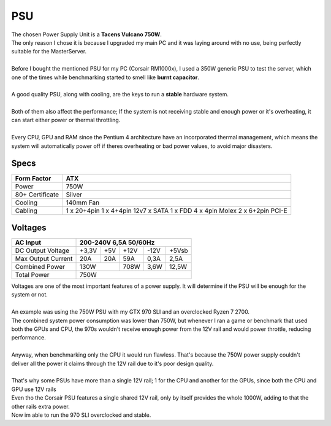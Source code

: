 ===
PSU
===

| The chosen Power Supply Unit is a **Tacens Vulcano 750W**.
| The only reason I chose it is because I upgraded my main PC and it was laying around with no use, being perfectly suitable for the MasterServer.
| 
| Before I bought the mentioned PSU for my PC (Corsair RM1000x), I used a 350W generic PSU to test the server, which one of the times while benchmarking started to smell like **burnt capacitor**.
| 
| A good quality PSU, along with cooling, are the keys to run a **stable** hardware system.
| 
| Both of them also affect the performance; If the system is not receiving stable and enough power or it's overheating, it can start either power or thermal throttling.
| 
| Every CPU, GPU and RAM since the Pentium 4 architecture have an incorporated thermal management, which means the system will automatically power off if theres overheating or bad power values, to avoid major disasters.

.. image:: media/PSU.jpg
   :width: 400px


Specs
=====

+-----------------+------------------------+
| Form Factor     | ATX                    |
+=================+========================+
| Power           | 750W                   |
+-----------------+------------------------+
| 80+ Certificate | Silver                 |
+-----------------+------------------------+
| Cooling         | 140mm Fan              |
+-----------------+------------------------+
| Cabling         | 1 x 20+4pin            |
|                 | 1 x 4+4pin 12v7 x SATA |
|                 | 1 x FDD                |
|                 | 4 x 4pin Molex         |
|                 | 2 x 6+2pin PCI-E       |
+-----------------+------------------------+

Voltages
========

+--------------------+-----------------------------------+
| AC Input           |       200-240V 6,5A 50/60Hz       |
+====================+=======+=====+======+======+=======+
| DC Output Voltage  | +3,3V | +5V | +12V | -12V | +5Vsb |
+--------------------+-------+-----+------+------+-------+
| Max Output Current |  20A  | 20A | 59A  | 0,3A | 2,5A  |
+--------------------+-------+-----+------+------+-------+
| Combined Power     |     130W    | 708W | 3,6W | 12,5W |
+--------------------+-------------+------+------+-------+
| Total Power        |                750W               |
+--------------------+-----------------------------------+

| Voltages are one of the most important features of a power supply. It will determine if the PSU will be enough for the system or not.
| 
| An example was using the 750W PSU with my GTX 970 SLI and an overclocked Ryzen 7 2700.
| The combined system power consumption was lower than 750W, but whenever I ran a game or benchmark that used both the GPUs and CPU, the 970s wouldn't receive enough power from the 12V rail and would power throttle, reducing performance.
| 
| Anyway, when benchmarking only the CPU it would run flawless. That's because the 750W power supply couldn't deliver all the power it claims through the 12V rail due to it's poor design quality.
| 
| That's why some PSUs have more than a single 12V rail; 1 for the CPU and another for the GPUs, since both the CPU and GPU use 12V rails
| Even tho the Corsair PSU features a single shared 12V rail, only by itself provides the whole 1000W, adding to that the other rails extra power.
| Now im able to run the 970 SLI overclocked and stable.

